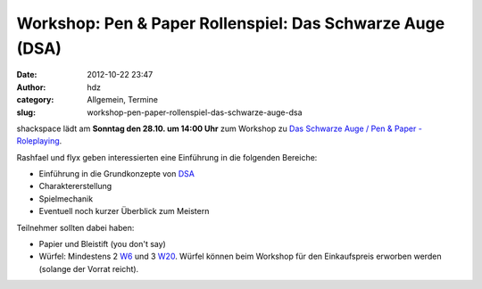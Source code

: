 Workshop: Pen & Paper Rollenspiel: Das Schwarze Auge (DSA)
##########################################################
:date: 2012-10-22 23:47
:author: hdz
:category: Allgemein, Termine
:slug: workshop-pen-paper-rollenspiel-das-schwarze-auge-dsa

shackspace lädt am **Sonntag den 28.10. um 14:00 Uhr** zum Workshop zu
`Das Schwarze Auge / Pen & Paper -
Roleplaying <http://de.wikipedia.org/wiki/Das_Schwarze_Auge>`__.

Rashfael und flyx geben interessierten eine Einführung in die folgenden
Bereiche:

-  Einführung in die Grundkonzepte von
   `DSA <http://de.wikipedia.org/wiki/Das_Schwarze_Auge>`__
-  Charaktererstellung
-  Spielmechanik
-  Eventuell noch kurzer Überblick zum Meistern

Teilnehmer sollten dabei haben:

-  Papier und Bleistift (you don't say)
-  Würfel: Mindestens 2
   `W6 <http://de.wikipedia.org/wiki/Spielw%C3%BCrfel>`__ und 3
   `W20 <http://de.wikipedia.org/wiki/Spielw%C3%BCrfel>`__. Würfel
   können beim Workshop für den Einkaufspreis erworben werden (solange
   der Vorrat reicht).

